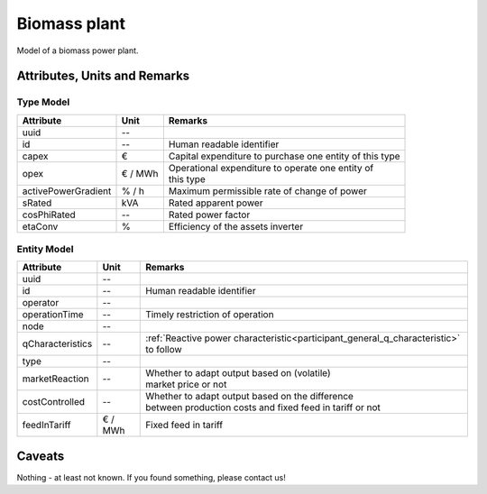 .. _bm_model:

Biomass plant
-------------
Model of a biomass power plant.

Attributes, Units and Remarks
^^^^^^^^^^^^^^^^^^^^^^^^^^^^^

Type Model
""""""""""

+---------------------+---------+------------------------------------------------------------+
| Attribute           | Unit    | Remarks                                                    |
+=====================+=========+============================================================+
| uuid                | --      |                                                            |
+---------------------+---------+------------------------------------------------------------+
| id                  | --      | Human readable identifier                                  |
+---------------------+---------+------------------------------------------------------------+
| capex               | €       | Capital expenditure to purchase one entity of this type    |
+---------------------+---------+------------------------------------------------------------+
| opex                | € / MWh | | Operational expenditure to operate one entity of         |
|                     |         | | this type                                                |
+---------------------+---------+------------------------------------------------------------+
| activePowerGradient | % / h   | Maximum permissible rate of change of power                |
+---------------------+---------+------------------------------------------------------------+
| sRated              | kVA     | Rated apparent power                                       |
+---------------------+---------+------------------------------------------------------------+
| cosPhiRated         | --      | Rated power factor                                         |
+---------------------+---------+------------------------------------------------------------+
| etaConv             | %       | Efficiency of the assets inverter                          |
+---------------------+---------+------------------------------------------------------------+

Entity Model
""""""""""""

+------------------+---------+--------------------------------------------------------------------------------------+
| Attribute        | Unit    | Remarks                                                                              |
+==================+=========+======================================================================================+
| uuid             | --      |                                                                                      |
+------------------+---------+--------------------------------------------------------------------------------------+
| id               | --      | Human readable identifier                                                            |
+------------------+---------+--------------------------------------------------------------------------------------+
| operator         | --      |                                                                                      |
+------------------+---------+--------------------------------------------------------------------------------------+
| operationTime    | --      | Timely restriction of operation                                                      |
+------------------+---------+--------------------------------------------------------------------------------------+
| node             | --      |                                                                                      |
+------------------+---------+--------------------------------------------------------------------------------------+
| qCharacteristics | --      | :ref:`Reactive power characteristic<participant_general_q_characteristic>` to follow |
+------------------+---------+--------------------------------------------------------------------------------------+
| type             | --      |                                                                                      |
+------------------+---------+--------------------------------------------------------------------------------------+
| marketReaction   | --      | | Whether to adapt output based on (volatile)                                        |
|                  |         | | market price or not                                                                |
+------------------+---------+--------------------------------------------------------------------------------------+
| costControlled   | --      | | Whether to adapt output based on the difference                                    |
|                  |         | | between production costs and fixed feed in tariff or not                           |
+------------------+---------+--------------------------------------------------------------------------------------+
| feedInTariff     | € / MWh | Fixed feed in tariff                                                                 |
+------------------+---------+--------------------------------------------------------------------------------------+

Caveats
^^^^^^^
Nothing - at least not known.
If you found something, please contact us!
